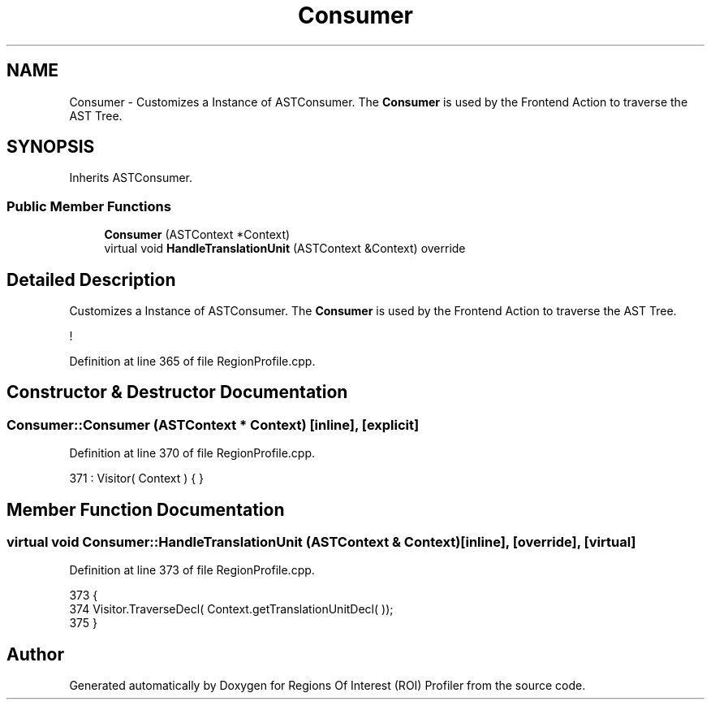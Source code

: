 .TH "Consumer" 3 "Sat Feb 12 2022" "Version 1.2" "Regions Of Interest (ROI) Profiler" \" -*- nroff -*-
.ad l
.nh
.SH NAME
Consumer \- Customizes a Instance of ASTConsumer\&. The \fBConsumer\fP is used by the Frontend Action to traverse the AST Tree\&.  

.SH SYNOPSIS
.br
.PP
.PP
Inherits ASTConsumer\&.
.SS "Public Member Functions"

.in +1c
.ti -1c
.RI "\fBConsumer\fP (ASTContext *Context)"
.br
.ti -1c
.RI "virtual void \fBHandleTranslationUnit\fP (ASTContext &Context) override"
.br
.in -1c
.SH "Detailed Description"
.PP 
Customizes a Instance of ASTConsumer\&. The \fBConsumer\fP is used by the Frontend Action to traverse the AST Tree\&. 

! 
.PP
Definition at line 365 of file RegionProfile\&.cpp\&.
.SH "Constructor & Destructor Documentation"
.PP 
.SS "Consumer::Consumer (ASTContext * Context)\fC [inline]\fP, \fC [explicit]\fP"

.PP
Definition at line 370 of file RegionProfile\&.cpp\&.
.PP
.nf
371             : Visitor( Context ) { }
.fi
.SH "Member Function Documentation"
.PP 
.SS "virtual void Consumer::HandleTranslationUnit (ASTContext & Context)\fC [inline]\fP, \fC [override]\fP, \fC [virtual]\fP"

.PP
Definition at line 373 of file RegionProfile\&.cpp\&.
.PP
.nf
373                                                                        {
374         Visitor\&.TraverseDecl( Context\&.getTranslationUnitDecl( ));
375     }
.fi


.SH "Author"
.PP 
Generated automatically by Doxygen for Regions Of Interest (ROI) Profiler from the source code\&.
